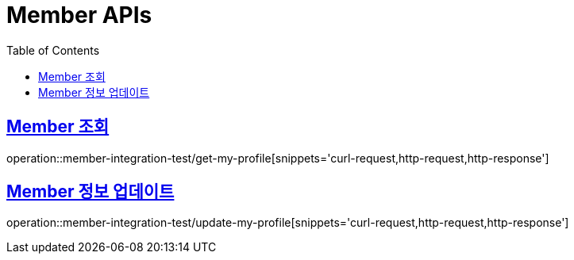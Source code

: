 = Member APIs
:doctype: book
:icons: font
:source-highlighter: highlightjs
:toc: left
:toclevels: 2
:sectlinks:

== Member 조회

operation::member-integration-test/get-my-profile[snippets='curl-request,http-request,http-response']

== Member 정보 업데이트

operation::member-integration-test/update-my-profile[snippets='curl-request,http-request,http-response']